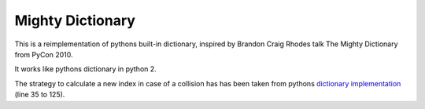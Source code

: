 Mighty Dictionary
=================

This is a reimplementation of pythons built-in dictionary, inspired by Brandon
Craig Rhodes talk The Mighty Dictionary from PyCon 2010.

It works like pythons dictionary in python 2. 

The strategy to calculate a new index in case of a collision has has been taken
from pythons `dictionary implementation
<https://hg.python.org/cpython/file/52f68c95e025/Objects/dictobject.c>`_ (line 35 to
125).


